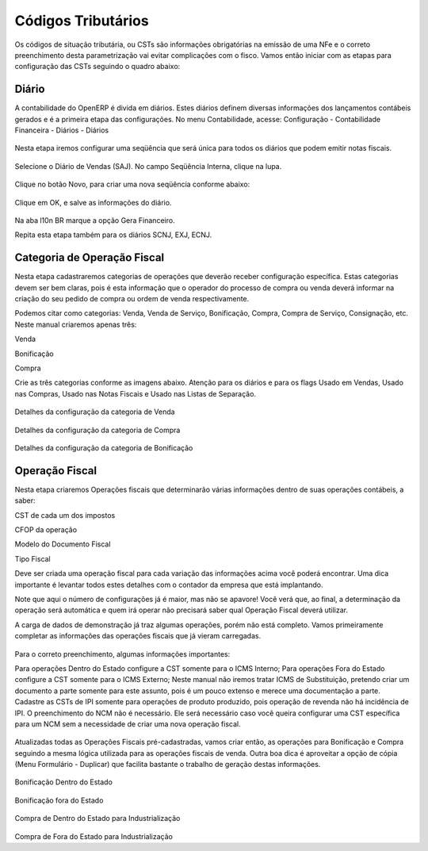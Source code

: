 ===========
Códigos Tributários
===========

Os códigos de situação tributária, ou CSTs são informações obrigatórias na emissão de uma NFe e o correto preenchimento desta parametrização vai evitar complicações com o fisco. Vamos então iniciar com as etapas para configuração das CSTs seguindo o quadro abaixo:

.. figure:: images/fiscal_doc_2.png

Diário
-------

A contabilidade do OpenERP é divida em diários. Estes diários definem diversas informações dos lançamentos contábeis gerados e é a primeira etapa das configurações. No menu Contabilidade, acesse: Configuração - Contabilidade Financeira - Diários - Diários

.. figure:: images/doc23_html_m525859c9.png



Nesta etapa iremos configurar uma seqüência que será única para todos os diários que podem emitir notas fiscais.

.. figure:: images/doc23_html_285013bb.png



Selecione o Diário de Vendas (SAJ). No campo Seqüência Interna, clique na lupa.

.. figure:: images/doc23_html_76a71920.png

Clique no botão Novo, para criar uma nova seqüência conforme abaixo:

.. figure:: images/doc23_html_48028901.png

Clique em OK, e salve as informações do diário.

.. figure:: images/doc23_html_4785bd9d.png

Na aba l10n BR marque a opção Gera Financeiro.

Repita esta etapa também para os diários SCNJ, EXJ, ECNJ.


Categoria de Operação Fiscal
----------------------------------

Nesta etapa cadastraremos categorias de operações que deverão receber configuração específica. Estas categorias devem ser bem claras, pois é esta informação que o operador do processo de compra ou venda deverá informar na criação do seu pedido de compra ou ordem de venda respectivamente.

Podemos citar como categorias: Venda, Venda de Serviço, Bonificação, Compra, Compra de Serviço, Consignação, etc. Neste manual criaremos apenas três:

Venda

Bonificação

Compra

Crie as três categorias conforme as imagens abaixo. Atenção para os diários e para os flags Usado em Vendas, Usado nas Compras, Usado nas Notas Fiscais e Usado nas Listas de Separação.

.. figure:: images/doc23_html_m5b78ad85.png

Detalhes da configuração da categoria de Venda

.. figure:: images/doc23_html_m6dc27b9f.png

Detalhes da configuração da categoria de Compra

.. figure:: images/doc23_html_7b2a3eb1.png

Detalhes da configuração da categoria de Bonificação

Operação Fiscal
-------------------

Nesta etapa criaremos Operações fiscais que determinarão várias informações dentro de suas operações contábeis, a saber:

CST de cada um dos impostos

CFOP da operação

Modelo do Documento Fiscal

Tipo Fiscal

Deve ser criada uma operação fiscal para cada variação das informações acima você poderá encontrar. Uma dica importante é levantar todos estes detalhes com o contador da empresa que está implantando.

Note que aqui o número de configurações já é maior, mas não se apavore! Você verá que, ao final, a determinação da operação será automática e quem irá operar não precisará saber qual Operação Fiscal deverá utilizar.

A carga de dados de demonstração já traz algumas operações, porém não está completo. Vamos primeiramente completar as informações das operações fiscais que já vieram carregadas.

.. figure:: images/doc23_html_5f60872f.png

Para o correto preenchimento, algumas informações importantes:

Para operações Dentro do Estado configure a CST somente para o ICMS Interno;
Para operações Fora do Estado configure a CST somente para o ICMS Externo;
Neste manual não iremos tratar ICMS de Substituição, pretendo criar um documento a parte somente para este assunto, pois é um pouco extenso e merece uma documentação a parte.
Cadastre as CSTs de IPI somente para operações de produto produzido, pois operação de revenda não há incidência de IPI.
O preenchimento do NCM não é necessário. Ele será necessário caso você queira configurar uma CST específica para um NCM sem a necessidade de criar uma nova operação fiscal.

.. figure:: images/doc23_html_3fcb0a86.png

Atualizadas todas as Operações Fiscais pré-cadastradas, vamos criar então, as operações para Bonificação e Compra seguindo a mesma lógica utilizada para as operações fiscais de venda. Outra boa dica é aproveitar a opção de cópia (Menu Formulário - Duplicar) que facilita bastante o trabalho de geração destas informações.

.. figure:: images/doc23_html_m7cac3217.png

Bonificação Dentro do Estado

.. figure:: images/doc23_html_70ac2be4.png

Bonificação fora do Estado

.. figure:: images/doc23_html_6711a1f0.png

Compra de Dentro do Estado para Industrialização

.. figure:: images/doc23_html_723c1813.png

Compra de Fora do Estado para Industrialização
